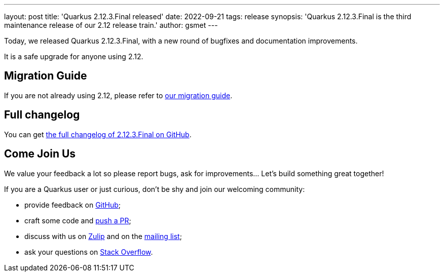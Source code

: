 ---
layout: post
title: 'Quarkus 2.12.3.Final released'
date: 2022-09-21
tags: release
synopsis: 'Quarkus 2.12.3.Final is the third maintenance release of our 2.12 release train.'
author: gsmet
---

Today, we released Quarkus 2.12.3.Final, with a new round of bugfixes and documentation improvements.

It is a safe upgrade for anyone using 2.12.

== Migration Guide

If you are not already using 2.12, please refer to https://github.com/quarkusio/quarkus/wiki/Migration-Guide-2.12[our migration guide].

== Full changelog

You can get https://github.com/quarkusio/quarkus/releases/tag/2.12.3.Final[the full changelog of 2.12.3.Final on GitHub].

== Come Join Us

We value your feedback a lot so please report bugs, ask for improvements... Let's build something great together!

If you are a Quarkus user or just curious, don't be shy and join our welcoming community:

 * provide feedback on https://github.com/quarkusio/quarkus/issues[GitHub];
 * craft some code and https://github.com/quarkusio/quarkus/pulls[push a PR];
 * discuss with us on https://quarkusio.zulipchat.com/[Zulip] and on the https://groups.google.com/d/forum/quarkus-dev[mailing list];
 * ask your questions on https://stackoverflow.com/questions/tagged/quarkus[Stack Overflow].
